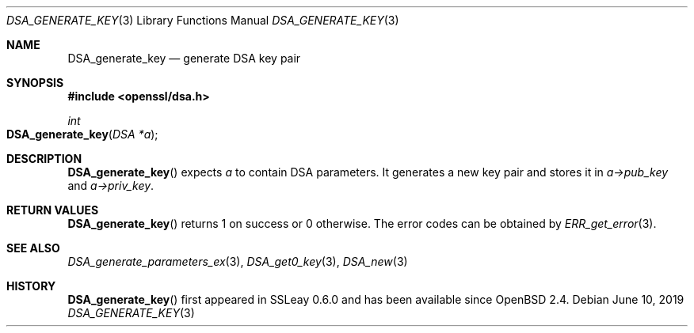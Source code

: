.\"	$OpenBSD: DSA_generate_key.3,v 1.10 2019/06/10 14:58:48 schwarze Exp $
.\"	OpenSSL b97fdb57 Nov 11 09:33:09 2016 +0100
.\"
.\" This file was written by Ulf Moeller <ulf@openssl.org>.
.\" Copyright (c) 2000 The OpenSSL Project.  All rights reserved.
.\"
.\" Redistribution and use in source and binary forms, with or without
.\" modification, are permitted provided that the following conditions
.\" are met:
.\"
.\" 1. Redistributions of source code must retain the above copyright
.\"    notice, this list of conditions and the following disclaimer.
.\"
.\" 2. Redistributions in binary form must reproduce the above copyright
.\"    notice, this list of conditions and the following disclaimer in
.\"    the documentation and/or other materials provided with the
.\"    distribution.
.\"
.\" 3. All advertising materials mentioning features or use of this
.\"    software must display the following acknowledgment:
.\"    "This product includes software developed by the OpenSSL Project
.\"    for use in the OpenSSL Toolkit. (http://www.openssl.org/)"
.\"
.\" 4. The names "OpenSSL Toolkit" and "OpenSSL Project" must not be used to
.\"    endorse or promote products derived from this software without
.\"    prior written permission. For written permission, please contact
.\"    openssl-core@openssl.org.
.\"
.\" 5. Products derived from this software may not be called "OpenSSL"
.\"    nor may "OpenSSL" appear in their names without prior written
.\"    permission of the OpenSSL Project.
.\"
.\" 6. Redistributions of any form whatsoever must retain the following
.\"    acknowledgment:
.\"    "This product includes software developed by the OpenSSL Project
.\"    for use in the OpenSSL Toolkit (http://www.openssl.org/)"
.\"
.\" THIS SOFTWARE IS PROVIDED BY THE OpenSSL PROJECT ``AS IS'' AND ANY
.\" EXPRESSED OR IMPLIED WARRANTIES, INCLUDING, BUT NOT LIMITED TO, THE
.\" IMPLIED WARRANTIES OF MERCHANTABILITY AND FITNESS FOR A PARTICULAR
.\" PURPOSE ARE DISCLAIMED.  IN NO EVENT SHALL THE OpenSSL PROJECT OR
.\" ITS CONTRIBUTORS BE LIABLE FOR ANY DIRECT, INDIRECT, INCIDENTAL,
.\" SPECIAL, EXEMPLARY, OR CONSEQUENTIAL DAMAGES (INCLUDING, BUT
.\" NOT LIMITED TO, PROCUREMENT OF SUBSTITUTE GOODS OR SERVICES;
.\" LOSS OF USE, DATA, OR PROFITS; OR BUSINESS INTERRUPTION)
.\" HOWEVER CAUSED AND ON ANY THEORY OF LIABILITY, WHETHER IN CONTRACT,
.\" STRICT LIABILITY, OR TORT (INCLUDING NEGLIGENCE OR OTHERWISE)
.\" ARISING IN ANY WAY OUT OF THE USE OF THIS SOFTWARE, EVEN IF ADVISED
.\" OF THE POSSIBILITY OF SUCH DAMAGE.
.\"
.Dd $Mdocdate: June 10 2019 $
.Dt DSA_GENERATE_KEY 3
.Os
.Sh NAME
.Nm DSA_generate_key
.Nd generate DSA key pair
.Sh SYNOPSIS
.In openssl/dsa.h
.Ft int
.Fo DSA_generate_key
.Fa "DSA *a"
.Fc
.Sh DESCRIPTION
.Fn DSA_generate_key
expects
.Fa a
to contain DSA parameters.
It generates a new key pair and stores it in
.Fa a->pub_key
and
.Fa a->priv_key .
.Sh RETURN VALUES
.Fn DSA_generate_key
returns 1 on success or 0 otherwise.
The error codes can be obtained by
.Xr ERR_get_error 3 .
.Sh SEE ALSO
.Xr DSA_generate_parameters_ex 3 ,
.Xr DSA_get0_key 3 ,
.Xr DSA_new 3
.Sh HISTORY
.Fn DSA_generate_key
first appeared in SSLeay 0.6.0 and has been available since
.Ox 2.4 .
